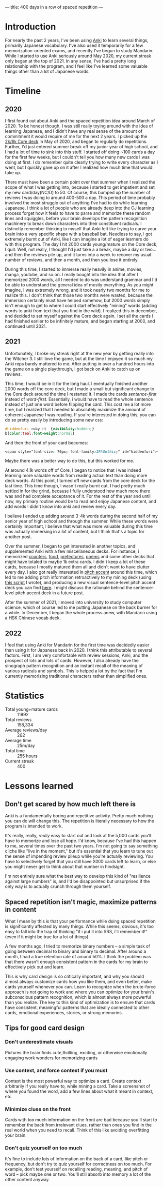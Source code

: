 ---
title: 400 days in a row of spaced repetition
---

* Introduction
For nearly the past 2 years, I've been using [[https://apps.ankiweb.net/][Anki]] to learn several
things, primarily Japanese vocabulary. I've also used it temporarily
for a few memorization-oriented exams, and recently I've begun to
study Mandarin. While I started to use Anki seriously around May 2020,
my current streak only began at the top of 2021. In any sense, I've
had a pretty long relationship with the program, and I feel like I've
learned some valuable things other than a lot of Japanese words.

* Timeline
** 2020
[[../images/anki-2020.png]]

I first found out about Anki and the spaced repetition idea around
March of 2020. To be honest though, I was still really toying around
with the idea of learning Japanese, and I didn't have any real sense
of the amount of commitment it would require of me for the next 2
years. I picked up the [[https://ankiweb.net/shared/info/1237389412][2k/6k Core deck]] in May of 2020, and began to
regularly do repetitions. Further, I'd just entered summer break off
my junior year of high school, and I had a lot of time to sink into
this stuff. I started off doing ~100 cards a day for the first few
weeks, but I couldn't tell you how many new cards I was doing at
first. I do remember quite clearly trying to write every character as
I went, but I quickly gave up on it after I realized how much time
that would take up.

There must have been a certain point over that summer when I realized
the scope of what I was getting into, because i started to get
impatient and set my new card/day(NC/D) to 50. Of course, this bumped
up the number of reviews I was doing to around 400-500 a day. This
period of time probably involved the most struggle out of anything
I've had to do while learning Japanese. I think a lot of people who
are already deep into the CJ learning process forget how it feels to
have to parse and memorize these random lines and squiggles, before
your brain develops the pattern recognition machinery to break down
characters into their constituent radicals. I distinctly remember
thinking to myself that Anki felt like trying to carve your brain
into a very specific shape with a baseball bat. Needless to say, I got
extremely burnt out of Anki, like I can imagine a lot of eager
learners do with this program. The day I hit 2000 cards young/mature
on the Core deck, I quit. Well, not really, I thought I'd just take a
a break, maybe a day or two... and then the reviews pile up, and it
turns into a week to recover my usual number of reviews, and then a
month, and then you lose it entirely.

During this time, I started to immerse really heavily in anime,
movies, manga, youtube, and so on. I really bought into the idea that
after I memorized 2000 words, all I needed to do was understand
grammar and I'd be able to understand the general idea of mostly
everything. As you might imagine, I was extremely wrong, and it took
nearly two months for me to realize this. I don't think that those two
months were wasted, because the immersion certainly must have helped
somehow, but 2000 words simply isn't enough to get to where I could
start effectively "mining" words (adding words to anki from text
that you find in the wild). I realized this in december, and decided
to set myself against the Core deck again. I set all the cards I had
finished earlier to be infinitely mature, and began starting at 2000,
and continued until 2021.

** 2021
[[../images/anki-2021.png]]

Unfortunately, I broke my streak right at the new year by getting
really into the Witcher 3. I still love the game, but at the time I
enjoyed it so much my Anki reps barely mattered to me. After putting
in over a hundred hours into the game on a single playthrough, I got
back on Anki to catch up on reviews.

This time, I would be in it for the long haul. I eventually finished
another 2000 words off the core deck, but I made a small but
significant change to the Core deck around the time I restarted it. I
made the cards /sentence-first/ instead of /word-first/. Essentially, i
would have to read the whole sentence instead of just one word before
flipping the card. This cost me a lot more time, but I realized that I
needed to absolutely maximize the amount of coherent Japanese I was
reading. If you're interested in doing this, you can do so pretty
easily by introducing some new css:

#+BEGIN_SRC css
#hiddenfuri ruby rt  {visibility:hidden;}
b{color:teal;font-weight:normal}
#+END_SRC

And then the front of your card becomes:

#+BEGIN_SRC css
<span style="font-size: 70px; font-family:IPAGothic;" id="hiddenfuri">{{furigana:Reading}}</span>
#+END_SRC

Maybe there was a better way to do this, but this worked for me.

At around 4.1k words off of Core, I began to notice that I was indeed
learning more valuable words from reading actual text than doing more
deck words. At this point, I turned off new cards from the core deck
for the last time. This time though, I wasn't really burnt out. I had
pretty much settled in for the grind, because I fully understood how
much more there was and had complete acceptance of it. For the rest of
the year and until now, my primary routine would be to read and enjoy
Japanese content, and add words I didn't know into anki and review
every day.

I believe I ended up adding around 3-4k words during the second half of
my senior year of high school and through the summer. While these
words were certainly important, I believe that what was more valuable
during this time was actually immersing in a lot of content, but I
think that's a topic for another post.

Over the summer, I began to get interested in another topics, and
supplemented Anki with a few miscellaneous decks. For instance, i
memorized [[https:ankiweb.net/shared/info/1036098926][counters]], [[https://ankiweb.net/shared/info/1658750019][food]], [[https://ankiweb.net/shared/info/2639768625][prefectures]], [[https://ankiweb.net/shared/info/888837927][poems]] and some other decks that might
have totaled to maybe 1k extra cards. I didn't keep a lot of these
cards, because I mostly matured them all and didn't want to have
clutter every day. I also got really interested in [[https://en.wikipedia.org/wiki/Japanese_pitch_accent][pitch accent]] around
this time, which led to me adding pitch information retroactively to
my mining deck (using [[https://gist.github.com/eshrh/715482a3ff02723a9225e8f040069059][this script]] I wrote), and producing a new visual
sentence-level pitch accent deck you can find [[https://ankiweb.net/shared/info/1928141023][here]]. I might discuss the rationale
behind the sentence-level pitch accent deck in a future post.

After the summer of 2021, I moved into university to study computer
science, which of course led to me putting Japanese on the back burner
for a while. In December, I began the whole process anew, with
Mandarin using a HSK Chinese vocab deck.

** 2022
[[../images/anki-2022.png]]

I feel that using Anki for Mandarin for the first time was decidedly
easier than using it for Japanese back in 2020. I think this
attributable to several factors. First, I am very comfortable with
review sessions, Anki, and the prospect of lots and lots of
cards. However, I also already have the sinograph pattern recognition
and an instant recall of the meaning of various radicals and
symbols. This is helped a lot by the fact that I'm currently
memorizing traditional characters rather than simplified ones.

* Statistics
[[../images/anki-card-pie.png]]

[[../images/anki-reviews.png]]

[[../images/anki-review-time.png]]

+ Total young+mature cards :: 11892
+ Total reviews :: 158,334
+ Average reviews/day :: 262
+ Average time :: 25m/day
+ Total time :: 255 hours
+ Current streak :: 400

* Lessons learned
** Don't get scared by how much left there is
Anki is a fundamentally boring and repetitive activity. Pretty much
nothing you can do will change this. The repetition is literally
necessary to how the program is intended to work.

It's really, really, /really/ easy to start out and look at the 5,000
cards you'll have to memorize and lose all hope. I'd know, because
I've had this happen to me, several times over the past two years. I'm
not going to say something cliche like "live in the moment," but it's
essential that you learn to tune out the sense of impending review
pileup while you're actually reviewing. You have to selectively forget
that you still have X000 cards left to learn, or else you might never
get to think about that number in hindsight.

I'm not entirely sure what the best way to develop this kind of
"resilience against large numbers" is, and I'd be disappointed but
unsurprised if the only way is to actually crunch through them
yourself.

** Spaced repetition isn't magic, maximize patterns in content
What I mean by this is that your performance while doing spaced
repetition is significantly affected by many things. While this seems,
obvious, it's too easy to fall into the trap of thinking "if i put it
into SRS, i'll remember it!" (even if it might be true for a lot of
things).

A few months ago, I tried to memorize binary numbers -- a simple task
of going between decimal to binary and binary to decimal. After around
a month, I had a true retention rate of around 50%. I think the
problem was that there wasn't enough consistent pattern in the cards
for my brain to effectively pick out and learn.

This is why card design is so critically important, and why you should
almost always customize cards how you like them, and even better, make
cards yourself whenever you can. Learn to recognize when the
brute-force approach is not going to work and where you can optimize
for your brain's subconscious pattern recognition, which is almost
always more powerful than you realize. The key to this kind of
optimization is to ensure that cards have consistent, meaningful
patterns that are ideally connected to other cards, emotional
experiences, stories, or strong memories.

** Tips for good card design
*** Don't underestimate visuals
Pictures the brain finds cute,thrilling, exciting, or otherwise
emotionally engaging work wonders for memorizing cards
*** Use context, and force context if you must
Context is the most powerful way to optimize a card. Create context
arbitrarily if you really have to, while mining a card. Take a
screenshot of where you found the word, add a few lines about what it
meant in context, etc.
*** Minimize clues on the front
Cards with too much information on the front are bad because you'll
start to remember the back from irrelevant clues, rather than ones you
find in the real world when you need to recall. Think of this like
avoiding overfitting your brain.
*** Don't quiz yourself on too much
It's fine to include lots of information on the back of a card, like
pitch or frequency, but don't try to quiz yourself for correctness on
too much. For example, don't test yourself on recalling reading,
meaning, and pitch of word -- pick maybe one or two. You'll still
absorb into memory a lot of the other content anyway.
